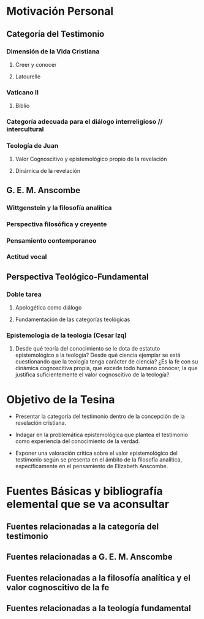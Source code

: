 * Motivación Personal
** Categoría del Testimonio 
*** Dimensión de la Vida Cristiana 
**** Creer y conocer
**** Latourelle
*** Vaticano II
**** Biblio
*** Categoría adecuada para el diálogo interreligioso // intercultural
*** Teología de Juan
**** Valor Cognoscitivo y epistemológico propio de la revelación
**** Dinámica de la revelación
** G. E. M. Anscombe
*** Wittgenstein y la filosofía analítica
*** Perspectiva filosófica y creyente
*** Pensamiento contemporaneo
*** Actitud vocal
** Perspectiva Teológico-Fundamental
*** Doble tarea
**** Apologética como diálogo
**** Fundamentación de las categorías teológicas
*** Epistemología de la teología (Cesar Izq)
**** Desde qué teoría del conocimiento se le dota de estatuto epistemológico a la teología? Desde qué ciencia ejemplar se está cuestionando que la teología tenga carácter de ciencia? ¿Es la fe con su dinámica cognoscitiva propia, que excede todo humano conocer, la que justifica suficientemente el valor cognoscitivo de la teología?

* Objetivo de la Tesina
- Presentar la categoría del testimonio dentro de la concepción de la revelación cristiana.

- Indagar en la problemática epistemológica que plantea el testimonio como experiencia del conocimiento de la verdad.

- Exponer una valoración crítica sobre el valor epistemológico del testimonio según se presenta en el ámbito de la filosofía analítica, específicamente en el pensamiento de Elizabeth Anscombe.


* Fuentes Básicas y bibliografía elemental que se va aconsultar
** Fuentes relacionadas a la categoría del testimonio
** Fuentes relacionadas a G. E. M. Anscombe
** Fuentes relacionadas a la filosofía analítica y el valor cognoscitivo de la fe
** Fuentes relacionadas a la teología fundamental
